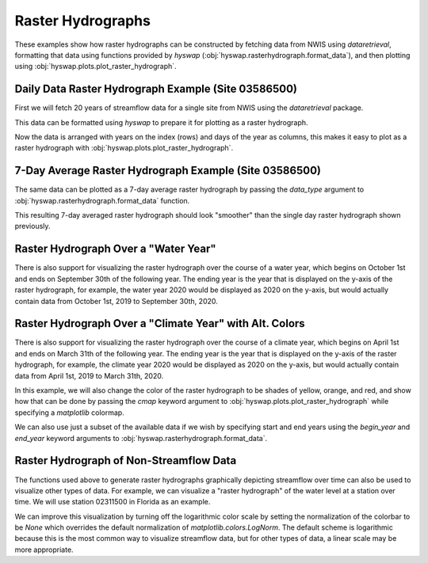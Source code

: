 
Raster Hydrographs
------------------

These examples show how raster hydrographs can be constructed by fetching data from NWIS using `dataretrieval`, formatting that data using functions provided by `hyswap` (:obj:`hyswap.rasterhydrograph.format_data`), and then plotting using :obj:`hyswap.plots.plot_raster_hydrograph`.


Daily Data Raster Hydrograph Example (Site 03586500)
****************************************************

First we will fetch 20 years of streamflow data for a single site from NWIS using the `dataretrieval` package.

.. plot::
    :context: reset
    :include-source:

    # get data from a single site
    siteno = "03586500"
    df, _ = dataretrieval.nwis.get_dv(siteno, parameterCd="00060",
                                      start="2000-01-01", end="2020-12-31")

This data can be formatted using `hyswap` to prepare it for plotting as a
raster hydrograph.

.. plot::
    :context:
    :include-source:

    # format the data
    df_formatted = hyswap.rasterhydrograph.format_data(df, '00060_Mean')

Now the data is arranged with years on the index (rows) and days of the year as columns, this makes it easy to plot as a raster hydrograph with :obj:`hyswap.plots.plot_raster_hydrograph`.

.. plot::
    :context:
    :include-source:

    # plot
    fig, ax = plt.subplots()
    ax = hyswap.plots.plot_raster_hydrograph(
        df_formatted, ax=ax,
        title=f"Raster Hydrograph for Site {siteno}")
    plt.show()


7-Day Average Raster Hydrograph Example (Site 03586500)
*******************************************************

The same data can be plotted as a 7-day average raster hydrograph by passing the `data_type` argument to :obj:`hyswap.rasterhydrograph.format_data` function.

.. plot::
    :context: reset
    :include-source:

    # get data from a single site
    siteno = "03586500"
    df, _ = dataretrieval.nwis.get_dv(siteno, parameterCd="00060",
                                      start="2000-01-01", end="2020-12-31")

    # format the data for a 7-day rolling average
    df_formatted = hyswap.rasterhydrograph.format_data(
        df, '00060_Mean', data_type='7-day')

    # plot
    fig, ax = plt.subplots()
    ax = hyswap.plots.plot_raster_hydrograph(
        df_formatted, ax=ax,
        title=f"7-Day Average Raster Hydrograph for Site {siteno}",
        cbarlab='7-Day Average Streamflow, cubic feet per second')
    plt.show()


This resulting 7-day averaged raster hydrograph should look "smoother" than the single day raster hydrograph shown previously.


Raster Hydrograph Over a "Water Year"
*************************************

There is also support for visualizing the raster hydrograph over the course of a water year, which begins on October 1st and ends on September 30th of the following year.
The ending year is the year that is displayed on the y-axis of the raster hydrograph, for example, the water year 2020 would be displayed as 2020 on the y-axis, but would actually contain data from October 1st, 2019 to September 30th, 2020.

.. plot::
    :context: reset
    :include-source:

    # get data from a single site
    siteno = "08110500"
    df, _ = dataretrieval.nwis.get_dv(siteno, parameterCd="00060",
                                      start="1975-01-01", end="1995-12-31")

    # format the data
    df_formatted = hyswap.rasterhydrograph.format_data(
        df, '00060_Mean', year_type='water')

    # plot
    fig, ax = plt.subplots()
    ax = hyswap.plots.plot_raster_hydrograph(
        df_formatted, ax=ax,
        title=f"'Water Year' Raster Hydrograph for Site {siteno}",
        xlab='Month', ylab='Water Year')
    plt.show()


Raster Hydrograph Over a "Climate Year" with Alt. Colors
*********************************************************

There is also support for visualizing the raster hydrograph over the course of a climate year, which begins on April 1st and ends on March 31th of the following year.
The ending year is the year that is displayed on the y-axis of the raster hydrograph, for example, the climate year 2020 would be displayed as 2020 on the y-axis, but would actually contain data from April 1st, 2019 to March 31th, 2020.

In this example, we will also change the color of the raster hydrograph to be shades of yellow, orange, and red, and show how that can be done by passing the `cmap` keyword argument to :obj:`hyswap.plots.plot_raster_hydrograph` while specifying a `matplotlib` colormap.

.. plot::
    :context: reset
    :include-source:

    # get data from a single site
    siteno = "12205000"
    df, _ = dataretrieval.nwis.get_dv(siteno, parameterCd="00060",
                                      start="1995-01-01", end="2015-12-31")

    # format the data
    df_formatted = hyswap.rasterhydrograph.format_data(
        df, '00060_Mean', year_type='climate')

    # plot
    fig, ax = plt.subplots()
    ax = hyswap.plots.plot_raster_hydrograph(
        df_formatted, ax=ax,
        title=f"'Climate Year' Raster Hydrograph for Site {siteno}",
        xlab='Month', ylab='Climate Year',
        cmap='YlOrRd')
    plt.show()


We can also use just a subset of the available data if we wish by specifying start and end years using the `begin_year` and `end_year` keyword arguments to :obj:`hyswap.rasterhydrograph.format_data`.

.. plot::
    :context: reset
    :include-source:

    # get data from a single site
    siteno = "12205000"
    df, _ = dataretrieval.nwis.get_dv(siteno, parameterCd="00060",
                                      start="1995-01-01", end="2015-12-31")

    # format the data to years 2000-2010
    df_formatted = hyswap.rasterhydrograph.format_data(
        df, '00060_Mean', year_type='climate',
        begin_year=2000, end_year=2010)

    # plot
    fig, ax = plt.subplots()
    ax = hyswap.plots.plot_raster_hydrograph(
        df_formatted, ax=ax,
        title=f"2000-2010 'Climate Year' Raster Hydrograph for Site {siteno}",
        xlab='Month', ylab='Climate Year',
        cmap='YlOrRd')
    plt.show()


Raster Hydrograph of Non-Streamflow Data
****************************************

The functions used above to generate raster hydrographs graphically depicting streamflow over time can also be used to visualize other types of data.
For example, we can visualize a "raster hydrograph" of the water level at a station over time.
We will use station 02311500 in Florida as an example.

.. plot::
    :context: reset
    :include-source:

    # get stage data from a single site
    siteno = "02311500"
    parameterCd = "00065"  # code for gage height
    df, _ = dataretrieval.nwis.get_dv(siteno, parameterCd=parameterCd,
                                      start="2000-01-01", end="2020-12-31")

    # format the data
    df_formatted = hyswap.rasterhydrograph.format_data(
        df, '00065_Mean')

    # plot
    fig, ax = plt.subplots()
    ax = hyswap.plots.plot_raster_hydrograph(
        df_formatted, ax=ax,
        title=f"Stage 'Raster Hydrograph' for Site {siteno}",
        cmap='cool', cbarlab='Gage height, feet')
    plt.show()


We can improve this visualization by turning off the logarithmic color scale by setting the normalization of the colorbar to be `None` which overrides the default normalization of `matplotlib.colors.LogNorm`.
The default scheme is logarithmic because this is the most common way to visualize streamflow data, but for other types of data, a linear scale may be more appropriate.


.. plot::
    :context: reset
    :include-source:

    # get stage data from a single site
    siteno = "02311500"
    parameterCd = "00065"  # code for gage height
    df, _ = dataretrieval.nwis.get_dv(siteno, parameterCd=parameterCd,
                                      start="2000-01-01", end="2020-12-31")

    # format the data
    df_formatted = hyswap.rasterhydrograph.format_data(
        df, '00065_Mean')

    # plot
    fig, ax = plt.subplots()
    ax = hyswap.plots.plot_raster_hydrograph(
        df_formatted, ax=ax,
        title=f"Stage 'Raster Hydrograph' for Site {siteno}",
        cmap='cool', cbarlab='Gage height, feet', norm=None)
    plt.show()